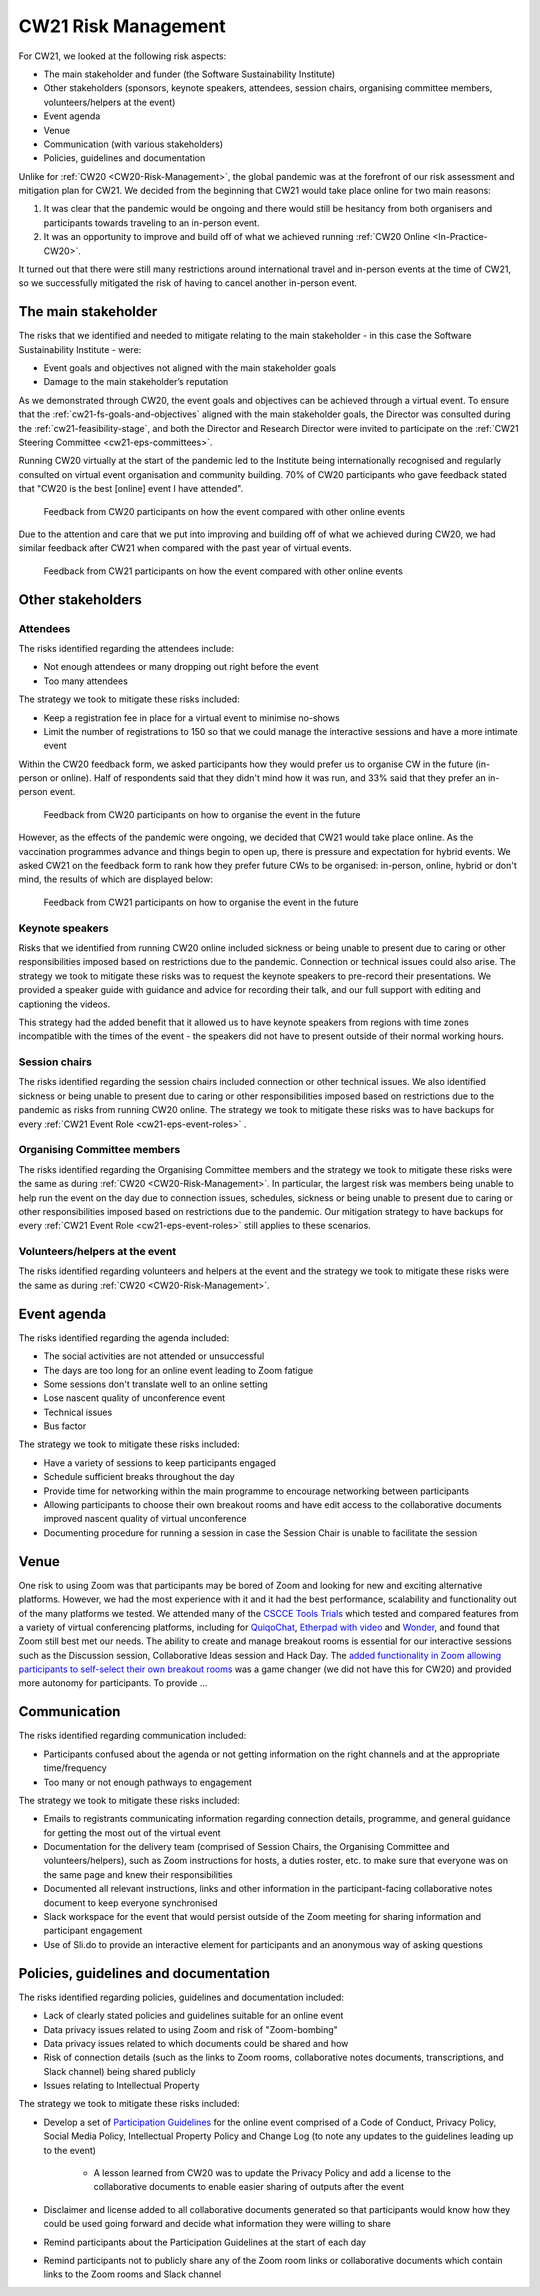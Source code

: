 .. _cw21-eps-risk-management: 

CW21 Risk Management  
=====================

For CW21, we looked at the following risk aspects:

- The main stakeholder and funder (the Software Sustainability Institute)
- Other stakeholders (sponsors, keynote speakers, attendees, session chairs, organising committee members, volunteers/helpers at the event)
- Event agenda
- Venue
- Communication (with various stakeholders)
- Policies, guidelines and documentation 

Unlike for :ref:`CW20 <CW20-Risk-Management>`, the global pandemic was at the forefront of our risk assessment and mitigation plan for CW21. 
We decided from the beginning that CW21 would take place online for two main reasons:

1. It was clear that the pandemic would be ongoing and there would still be hesitancy from both organisers and participants towards traveling to an in-person event.
2. It was an opportunity to improve and build off of what we achieved running :ref:`CW20 Online <In-Practice-CW20>`.

It turned out that there were still many restrictions around international travel and in-person events at the time of CW21, so we successfully mitigated the risk of having to cancel another in-person event. 


The main stakeholder
--------------------

The risks that we identified and needed to mitigate relating to the main stakeholder - in this case the Software Sustainability Institute - were:

- Event goals and objectives not aligned with the main stakeholder goals
- Damage to the main stakeholder’s reputation

As we demonstrated through CW20, the event goals and objectives can be achieved through a virtual event.
To ensure that the :ref:`cw21-fs-goals-and-objectives` aligned with the main stakeholder goals, the Director was consulted during the :ref:`cw21-feasibility-stage`, and both the Director and Research Director were invited to participate on the :ref:`CW21 Steering Committee <cw21-eps-committees>`.

Running CW20 virtually at the start of the pandemic led to the Institute being internationally recognised and regularly consulted on virtual event organisation and community building. 
70% of CW20 participants who gave feedback stated that "CW20 is the best [online] event I have attended".

.. figure:: ../img/CW20_participant_feedback1.png
  :alt: CW20 Participant Feedback on how the event compared with other online events 
  
  Feedback from CW20 participants on how the event compared with other online events

Due to the attention and care that we put into improving and building off of what we achieved during CW20, we had similar feedback after CW21 when compared with the past year of virtual events. 

.. figure:: ../img/CW21_participant_feedback1.png
  :alt: CW21 Participant Feedback on how the event compared with other online events 
  
  Feedback from CW21 participants on how the event compared with other online events


Other stakeholders 
--------------------

Attendees
^^^^^^^^^^^^

The risks identified regarding the attendees include:

- Not enough attendees or many dropping out right before the event
- Too many attendees

The strategy we took to mitigate these risks included:

- Keep a registration fee in place for a virtual event to minimise no-shows
- Limit the number of registrations to 150 so that we could manage the interactive sessions and have a more intimate event

Within the CW20 feedback form, we asked participants how they would prefer us to organise CW in the future (in-person or online).
Half of respondents said that they didn't mind how it was run, and 33% said that they prefer an in-person event.

.. figure:: ../img/CW20_participant_feedback2.png
  :alt: CW20 Participant Feedback on how to organise the event in the future
  
  Feedback from CW20 participants on how to organise the event in the future 

However, as the effects of the pandemic were ongoing, we decided that CW21 would take place online.
As the vaccination programmes advance and things begin to open up, there is pressure and expectation for hybrid events. 
We asked CW21 on the feedback form to rank how they prefer future CWs to be organised: in-person, online, hybrid or don't mind, the results of which are displayed below:

.. figure:: ../img/CW21_participant_feedback2.png
  :alt: CW21 Participant Feedback on how to organise the event in the future 
  
  Feedback from CW21 participants on how to organise the event in the future


Keynote speakers
^^^^^^^^^^^^^^^^

Risks that we identified from running CW20 online included sickness or being unable to present due to caring or other responsibilities imposed based on restrictions due to the pandemic.
Connection or technical issues could also arise.
The strategy we took to mitigate these risks was to request the keynote speakers to pre-record their presentations. 
We provided a speaker guide with guidance and advice for recording their talk, and our full support with editing and captioning the videos. 

This strategy had the added benefit that it allowed us to have keynote speakers from regions with time zones incompatible with the times of the event - the speakers did not have to present outside of their normal working hours. 


Session chairs
^^^^^^^^^^^^^^^

The risks identified regarding the session chairs included connection or other technical issues. 
We also identified sickness or being unable to present due to caring or other responsibilities imposed based on restrictions due to the pandemic as risks from running CW20 online.
The strategy we took to mitigate these risks was to have backups for every :ref:`CW21 Event Role <cw21-eps-event-roles>` .


Organising Committee members
^^^^^^^^^^^^^^^^^^^^^^^^^^^^^

The risks identified regarding the Organising Committee members and the strategy we took to mitigate these risks were the same as during :ref:`CW20 <CW20-Risk-Management>`.
In particular, the largest risk was members being unable to help run the event on the day due to connection issues, schedules, sickness or being unable to present due to caring or other responsibilities imposed based on restrictions due to the pandemic.
Our mitigation strategy to have backups for every :ref:`CW21 Event Role <cw21-eps-event-roles>` still applies to these scenarios.


Volunteers/helpers at the event
^^^^^^^^^^^^^^^^^^^^^^^^^^^^^^^
The risks identified regarding volunteers and helpers at the event and the strategy we took to mitigate these risks were the same as during :ref:`CW20 <CW20-Risk-Management>`.


Event agenda
--------------------

The risks identified regarding the agenda included:

- The social activities are not attended or unsuccessful
- The days are too long for an online event leading to Zoom fatigue
- Some sessions don't translate well to an online setting
- Lose nascent quality of unconference event
- Technical issues
- Bus factor

The strategy we took to mitigate these risks included:

- Have a variety of sessions to keep participants engaged
- Schedule sufficient breaks throughout the day 
- Provide time for networking within the main programme to encourage networking between participants  
- Allowing participants to choose their own breakout rooms and have edit access to the collaborative documents improved nascent quality of virtual unconference
- Documenting procedure for running a session in case the Session Chair is unable to facilitate the session 

Venue 
--------------------

One risk to using Zoom was that participants may be bored of Zoom and looking for new and exciting alternative platforms. 
However, we had the most experience with it and it had the best performance, scalability and functionality out of the many platforms we tested.
We attended many of the `CSCCE Tools Trials <https://www.cscce.org/category/cscce-cop/tools-trials/>`_ which tested and compared features from a variety of virtual conferencing platforms, including for `QuiqoChat <https://qiqochat.com/about>`_, `Etherpad with video <https://video.etherpad.com/>`_ and `Wonder <https://www.wonder.me/>`_, and found that Zoom still best met our needs.
The ability to create and manage breakout rooms is essential for our interactive sessions such as the Discussion session, Collaborative Ideas session and Hack Day.
The `added functionality in Zoom allowing participants to self-select their own breakout rooms <https://blog.zoom.us/using-zoom-breakout-rooms/>`_ was a game changer (we did not have this for CW20) and provided more autonomy for participants.
To provide ...


Communication
--------------------

The risks identified regarding communication included:

- Participants confused about the agenda or not getting information on the right channels and at the appropriate time/frequency
- Too many or not enough pathways to engagement 

The strategy we took to mitigate these risks included:

- Emails to registrants communicating information regarding connection details, programme, and general guidance for getting the most out of the virtual event 
- Documentation for the delivery team (comprised of Session Chairs, the Organising Committee and volunteers/helpers), such as Zoom instructions for hosts, a duties roster, etc. to make sure that everyone was on the same page and knew their responsibilities
- Documented all relevant instructions, links and other information in the participant-facing collaborative notes document to keep everyone synchronised
- Slack workspace for the event that would persist outside of the Zoom meeting for sharing information and participant engagement
- Use of Sli.do to provide an interactive element for participants and an anonymous way of asking questions 


Policies, guidelines and documentation
---------------------------------------

The risks identified regarding policies, guidelines and documentation included:

- Lack of clearly stated policies and guidelines suitable for an online event 
- Data privacy issues related to using Zoom and risk of "Zoom-bombing"
- Data privacy issues related to which documents could be shared and how 
- Risk of connection details (such as the links to Zoom rooms, collaborative notes documents, transcriptions, and Slack channel) being shared publicly 
- Issues relating to Intellectual Property

The strategy we took to mitigate these risks included:

- Develop a set of `Participation Guidelines <https://software.ac.uk/cw21/participation-guidelines>`_ for the online event comprised of a Code of Conduct, Privacy Policy, Social Media Policy, Intellectual Property Policy and Change Log (to note any updates to the guidelines leading up to the event)

   - A lesson learned from CW20 was to update the Privacy Policy and add a license to the collaborative documents to enable easier sharing of outputs after the event 

- Disclaimer and license added to all collaborative documents generated so that participants would know how they could be used going forward and decide what information they were willing to share 
- Remind participants about the Participation Guidelines at the start of each day
- Remind participants not to publicly share any of the Zoom room links or collaborative documents which contain links to the Zoom rooms and Slack channel

